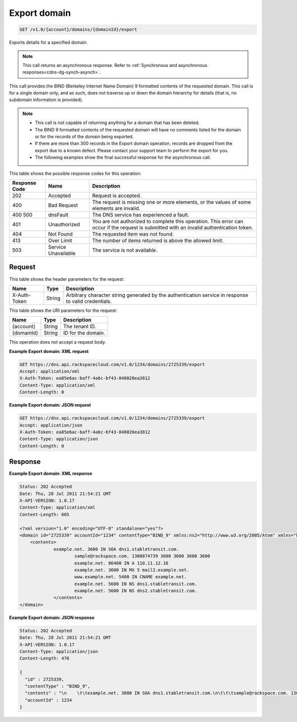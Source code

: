 .. _get-export-domain-v1.0-account-domains-domainid-export:

Export domain
~~~~~~~~~~~~~

.. code::

    GET /v1.0/{account}/domains/{domainId}/export

Exports details for a specified domain.

.. note::
   This call returns an asynchronous response. Refer to
   :ref:`Synchronous and asynchronous responses<cdns-dg-synch-asynch>`.


This call provides the BIND (Berkeley Internet Name Domain) 9 formatted
contents of the requested domain. This call is for a single domain only, and as
such, does not traverse up or down the domain hierarchy for details (that is,
no subdomain information is provided).

.. note::


   *  This call is not capable of returning anything for a domain that has been
      deleted.
   *  The BIND 9 formatted contents of the requested domain will have no
      comments listed for the domain or for the records of the domain being
      exported.
   *  If there are more than 300 records in the Export domain operation,
      records are dropped from the export due to a known defect. Please contact
      your support team to perform the export for you.
   *  The following examples show the final successful response for the
      asynchronous call.


This table shows the possible response codes for this operation:


+--------------------------+-------------------------+-------------------------+
|Response Code             |Name                     |Description              |
+==========================+=========================+=========================+
|202                       |Accepted                 |Request is accepted.     |
+--------------------------+-------------------------+-------------------------+
|400                       |Bad Request              |The request is missing   |
|                          |                         |one or more elements, or |
|                          |                         |the values of some       |
|                          |                         |elements are invalid.    |
+--------------------------+-------------------------+-------------------------+
|400 500                   |dnsFault                 |The DNS service has      |
|                          |                         |experienced a fault.     |
+--------------------------+-------------------------+-------------------------+
|401                       |Unauthorized             |You are not authorized   |
|                          |                         |to complete this         |
|                          |                         |operation. This error    |
|                          |                         |can occur if the request |
|                          |                         |is submitted with an     |
|                          |                         |invalid authentication   |
|                          |                         |token.                   |
+--------------------------+-------------------------+-------------------------+
|404                       |Not Found                |The requested item was   |
|                          |                         |not found.               |
+--------------------------+-------------------------+-------------------------+
|413                       |Over Limit               |The number of items      |
|                          |                         |returned is above the    |
|                          |                         |allowed limit.           |
+--------------------------+-------------------------+-------------------------+
|503                       |Service Unavailable      |The service is not       |
|                          |                         |available.               |
+--------------------------+-------------------------+-------------------------+


Request
-------


This table shows the header parameters for the request:

+--------------------------+-------------------------+-------------------------+
|Name                      |Type                     |Description              |
+==========================+=========================+=========================+
|X-Auth-Token              |String                   |Arbitrary character      |
|                          |                         |string generated by the  |
|                          |                         |authentication service   |
|                          |                         |in response to valid     |
|                          |                         |credentials.             |
+--------------------------+-------------------------+-------------------------+


This table shows the URI parameters for the request:

+--------------------------+-------------------------+-------------------------+
|Name                      |Type                     |Description              |
+==========================+=========================+=========================+
|{account}                 |String                   |The tenant ID.           |
+--------------------------+-------------------------+-------------------------+
|{domainId}                |String                   |ID for the domain.       |
+--------------------------+-------------------------+-------------------------+


This operation does not accept a request body.

**Example Export domain: XML request**

.. code::

   GET https://dns.api.rackspacecloud.com/v1.0/1234/domains/2725339/export
   Accept: application/xml
   X-Auth-Token: ea85e6ac-baff-4a6c-bf43-848020ea3812
   Content-Type: application/xml
   Content-Length: 0


**Example Export domain: JSON request**


.. code::

   GET https://dns.api.rackspacecloud.com/v1.0/1234/domains/2725339/export
   Accept: application/json
   X-Auth-Token: ea85e6ac-baff-4a6c-bf43-848020ea3812
   Content-Type: application/json
   Content-Length: 0


Response
--------

**Example Export domain: XML response**


.. code::

   Status: 202 Accepted
   Date: Thu, 28 Jul 2011 21:54:21 GMT
   X-API-VERSION: 1.0.17
   Content-Type: application/xml
   Content-Length: 665

   <?xml version="1.0" encoding="UTF-8" standalone="yes"?>
   <domain id="2725339" accountId="1234" contentType="BIND_9" xmlns:ns2="http://www.w3.org/2005/Atom" xmlns="http://docs.rackspacecloud.com/dns/api/v1.0" xmlns:ns3="http://docs.rackspacecloud.com/dns/api/management/v1.0">
       <contents>
       		example.net. 3600 IN SOA dns1.stabletransit.com.
   			sample@rackspace.com. 1308874739 3600 3600 3600 3600
   			example.net. 86400 IN A 110.11.12.16
   			example.net. 3600 IN MX 5 mail2.example.net.
   			www.example.net. 5400 IN CNAME example.net.
   			example.net. 5600 IN NS dns1.stabletransit.com.
   			example.net. 5600 IN NS dns2.stabletransit.com.
   		</contents>
   </domain>


**Example Export domain: JSON response**


.. code::

   Status: 202 Accepted
   Date: Thu, 28 Jul 2011 21:54:21 GMT
   X-API-VERSION: 1.0.17
   Content-Type: application/json
   Content-Length: 476

   {
     "id" : 2725339,
     "contentType" : "BIND_9",
     "contents" : "\n    \t\texample.net. 3600 IN SOA dns1.stabletransit.com.\n\t\t\tsample@rackspace.com. 1308874739 3600 3600 3600 3600\n\t\t\texample.net. 86400 IN A 110.11.12.16\n\t\t\texample.net. 3600 IN MX 5 mail2.example.net.\n\t\t\twww.example.net. 5400 IN CNAME example.net.\n\t\t\texample.net. 5600 IN NS dns1.stabletransit.com.\n\t\t\texample.net. 5600 IN NS dns2.stabletransit.com.\t\t\t\n\t\t",
     "accountId" : 1234
   }




